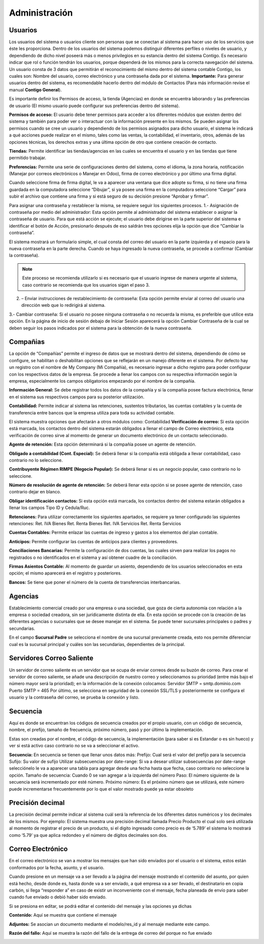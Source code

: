 Administración
=================

Usuarios
^^^^^^^^^^^^^^^^^^^^^^
Los usuarios del sistema o usuarios cliente son personas que se conectan
al sistema para hacer uso de los servicios que éste les proporciona.
Dentro de los usuarios del sistema podemos distinguir diferentes
perfiles o niveles de usuario, y dependiendo de dicho nivel poseerá más
o menos privilegios en su estancia dentro del sistema Contigo. Es
necesario indicar que rol o función tendrán los usuarios, porque
dependerá de los mismos para la correcta navegación del sistema. Un
usuario consta de 3 datos que permitirán el reconocimiento del mismo
dentro del sistema contable Contigo, los cuales son: Nombre del usuario,
correo electrónico y una contraseña dada por el sistema. **Importante:**
Para generar usuarios dentro del sistema, es recomendable hacerlo dentro
del módulo de Contactos (Para más información revise el manual **Contigo General**).

.. image:: ../_static/images/6/administracion_usuari.png
    :align: center

Es importante definir los Permisos de acceso, la tienda (Agencias) en
donde se encuentra laborando y las preferencias de usuario (El mismo
usuario puede configurar sus preferencias dentro del sistema).

**Permisos de acceso:** El usuario debe tener permisos para acceder a los
diferentes módulos que existen dentro del sistema y también para poder
ver o interactuar con la información presente en los mismos. Se pueden
asignar los permisos cuando se cree un usuario y dependiendo de los
permisos asignados para dicho usuario, el sistema le indicará a qué
acciones puede realizar en el mismo, tales como las ventas, la
contabilidad, el inventario, otros, además de las opciones técnicas, los
derechos extras y una última opción de otro que contiene creación de
contacto.

.. image:: ../_static/images/6/administracion_usuar.png
    :align: center

**Tiendas:** Permite identificar las tiendas/agencias en las cuales se
encuentra el usuario y en las tiendas que tiene permitido trabajar.

.. image:: ../_static/images/6/administracion_tiendas.png
    :align: center

**Preferencias:** Permite una serie de configuraciones dentro del sistema,
como el idioma, la zona horaria, notificación (Manejar por correos
electrónicos o Manejar en Odoo), firma de correo electrónico y por
último una firma digital.

.. image:: ../_static/images/6/administracion_preferencias.png
    :align: center

Cuando seleccione firma de firma digital, le va a aparecer una ventana
que dice adopte su firma, si no tiene una firma guardada en la
computadora seleccione “Dibujar”, si ya posee una firma en la
computadora seleccione “Cargar” para subir el archivo que contiene una
firma y si está seguro de su decisión presione “Aprobar y firmar”.

.. image:: ../_static/images/6/administracion_adoptesufirma.png
    :align: center

.. note::
Para asignar una contraseña y restablecer la misma, se
requiere seguir los siguientes procesos. 1.- Asignación de contraseña
por medio del administrador: Esta opción permite al administrador del
sistema establecer o asignar la contraseña de usuario. Para que está
acción se ejecute; el usuario debe dirigirse en la parte superior del
sistema e identificar el botón de Acción, presionarlo después de eso
saldrán tres opciones elija la opción que dice “Cambiar la contraseña”.

.. image:: ../_static/images/6/administracion_accion.png
    :align: center

El sistema mostrará un formulario simple, el cual consta del correo del
usuario en la parte izquierda y el espacio para la nueva contraseña en
la parte derecha. Cuando se haya ingresado la nueva contraseña, se
procede a confirmar (Cambiar la contraseña).

.. image:: ../_static/images/6/administracion_cambiarlacontraseña.png
    :align: center

.. note::
    Este proceso se recomienda utilizarlo si es necesario que el
    usuario ingrese de manera urgente al sistema, caso contrario se
    recomienda que los usuarios sigan el paso 3.

2. – Enviar instrucciones de restablecimiento de contraseña: Esta opción
   permite enviar al correo del usuario una dirección web que lo
   redirigirá al sistema.

.. image:: ../_static/images/6/administracion_enviarinstrucciones.png
    :align: center

.. image:: ../_static/images/6/administracion_cambiarcontraseñas.png
    :align: center

3.- Cambiar contraseña: Si el usuario no posee ninguna contraseña o no
recuerda la misma, es preferible que utilice esta opción. En la página
de inicio de sesión debajo de Iniciar Sesión aparecerá la opción Cambiar
Contraseña de la cual se deben seguir los pasos indicados por el sistema
para la obtención de la nueva contraseña.

.. image:: ../_static/images/6/administracion_cambiarcontraseñaa.png
    :align: center

Compañias
^^^^^^^^^^^^^^^^^^^^^^

La opción de “Compañías” permite el ingreso de datos que se mostrará
dentro del sistema, dependiendo de cómo se configure, se habilitan o
deshabilitan opciones que se reflejarán en un manejo diferente en el
sistema. Por defecto hay un registro con el nombre de My Company (Mi
Compañía), es necesario ingresar a dicho registro para poder configurar
con los respectivos datos de la empresa. Se procede a llenar los campos
con su respectiva información según la empresa, especialmente los campos
obligatorios empezando por el nombre de la compañía.

.. image:: ../_static/images/6/administracion_compañias.png
    :align: center

.. image:: ../_static/images/6/administracion_nombredelacompañia.png
    :align: center

**Información General:** Se debe registrar todos los datos de la compañía y
si la compañía posee factura electrónica, llenar en el sistema sus
respectivos campos para su posterior utilización.

.. image:: ../_static/images/6/administracion_informaciongeneral.png
    :align: center

**Contabilidad:** Permite indicar al sistema las retenciones, sustentos
tributarios, las cuentas contables y la cuenta de transferencia entre
bancos que la empresa utiliza para toda su actividad contable.

.. image:: ../_static/images/6/administracion_contabilidad.png
    :align: center

El sistema muestra opciones que afectarán a otros módulos como:
Contabilidad **Verificación de correo:** Si esta opción está marcada,
los contactos dentro del sistema estarán obligados a llenar el campo de
Correo electrónico, esta verificación de correo sirve al momento de
generar un documento electrónico de un contacto seleccionado.

**Agente de retención:** Esta opción determinará si la compañía posee un
agente de retención.

**Obligado a contabilidad (Cont. Especial):** Se deberá llenar si la
compañía está obligada a llevar contabilidad, caso contrario no lo
seleccione.

**Contribuyente Régimen RIMPE (Negocio Popular):** Se deberá llenar si
es un negocio popular, caso contrario no lo seleccione.

**Número de resolución de agente de retención:** Se deberá llenar esta
opción si se posee agente de retención, caso contrario dejar en blanco.

**Obligar identificación contactos:** Si esta opción está marcada, los
contactos dentro del sistema estarán obligados a llenar los campos Tipo
ID y Cedula/Ruc.

.. image:: ../_static/images/6/administracion_verificacion.png
    :align: center

**Retenciones:** Para utilizar correctamente los siguientes apartados, se
requiere ya tener configurado las siguientes retenciones: Ret. IVA
Bienes Ret. Renta Bienes Ret. IVA Servicios Ret. Renta Servicios

.. image:: ../_static/images/6/administracion_compañiaretenciones.png
     :align: center

**Cuentas Contables:** Permite enlazar las cuentas de ingreso y gastos a
los elementos del plan contable.

.. image:: ../_static/images/6/administracion_cuentacontable.png
     :align: center

**Anticipos:** Permite configurar las cuentas de anticipos para clientes y
proveedores.

.. image:: ../_static/images/6/administracion_anticipos.png
     :align: center

**Conciliaciones Bancarias:** Permite la configuración de dos cuentas, las
cuales sirven para realizar los pagos no registrados o no identificados
en el sistema y así obtener cuadre de la conciliación.

.. image:: ../_static/images/6/administracion_conciliacionesbancarias.png
     :align: center

**Firmas Asientos Contable:** Al momento de guardar un asiento,
dependiendo de los usuarios seleccionados en esta opción; el mismo
aparecerá en el registro y posteriores.

.. image:: ../_static/images/6/administracion_firmascontable.png
     :align: center

**Bancos:** Se tiene que poner el número de la cuenta de transferencias
interbancarias.

.. image:: ../_static/images/6/administracion_compañiabanco.png
     :align: center

Agencias
^^^^^^^^^^^^^^^^^^^^^^

Establecimiento comercial creado por una empresa o una sociedad, que
goza de cierta autonomía con relación a la empresa o sociedad creadora,
sin ser jurídicamente distinta de ella. En esta opción se procede con la
creación de las diferentes agencias o sucursales que se desee manejar en
el sistema. Se puede tener sucursales principales o padres y
secundarias.

.. image:: ../_static/images/6/administracion_agenciad.png
     :align: center

.. image:: ../_static/images/6/administracion_agenciasnuevo.png
     :align: center

En el campo **Sucursal Padre** se selecciona el nombre de una sucursal
previamente creada, esto nos permite diferenciar cual es la sucursal
principal y cuáles son las secundarias, dependientes de la principal.

Servidores Correo Saliente
^^^^^^^^^^^^^^^^^^^^^^

Un servidor de correo saliente es un servidor que se ocupa de enviar
correos desde su buzón de correo. Para crear el servidor de correo
saliente, se añade una descripción de nuestro correo y seleccionamos su
prioridad (entre más bajo el número mayor será la prioridad); en la
información de la conexión colocamos: Servidor SMTP = smtp.dominio.com
Puerto SMTP = 465 Por último, se selecciona en seguridad de la conexión
SSL/TLS y posteriormente se configura el usuario y la contraseña del
correo, se prueba la conexión y listo.

.. image:: ../_static/images/6/administracion_servidordecorreosalientes.png
     :align: center

.. image:: ../_static/images/6/adminsitracion_servidorcontigo.png
     :align: center

.. image:: ../_static/images/6/administracion_servidordecorreo.png
     :align: center

Secuencia
^^^^^^^^^^^^^^^^^^^^^^

Aquí es donde se encuentran los códigos de secuencia creados por el
propio usuario, con un código de secuencia, nombre, el prefijo, tamaño
de frecuencia, próximo número, pasó y por último la implementación.

.. image:: ../_static/images/6/administracion_secuencia.png
     :align: center

Estas son creadas por el nombre, el código de secuencia, la
implementación (para saber si es Estandar o es sin hueco) y ver si está
activo caso contrario no se va a seleccionar el activo.

.. image:: ../_static/images/6/administracion_secuencianuevo.png
     :align: center

**Secuencia:** En secuencia se tienen que llenar unos datos más:
Prefijo: Cual será el valor del prefijo para la secuencia Sufijo: Su
valor de sufijo Utilizar subsecuencias por date-range: Si va a desear
utilizar subsecuencias por date-range selecciónelo le va a aparecer una
tabla para agregar desde una fecha hasta que fecha, caso contrario no
seleccione la opción. Tamaño de secuencia: Cuando 0 se van agregar a la
izquierda del número Paso: El número siguiente de la secuencia será
incrementado por esté número. Próximo número: Es el próximo número que
se utilizará, este número puede incrementarse frecuentemente por lo que
el valor mostrado puede ya estar obsoleto

.. image:: ../_static/images/6/administracion_secuenciaprefijo.png
     :align: center

Precisión decimal
^^^^^^^^^^^^^^^^^^^^^^

La precisión decimal permite indicar al sistema cuál será la referencia
de los diferentes datos numéricos y los decimales de los mismos. Por
ejemplo: El sistema muestra una precisión decimal llamada Precio
Producto el cual solo será utilizada al momento de registrar el precio
de un producto, si el digito ingresado como precio es de ‘5.789’ el
sistema lo mostrará como ‘5.79’ ya que aplica redondeo y el número de
dígitos decimales son dos.

.. image:: ../_static/images/6/administracion_precisiondecimals.png
     :align: center

.. image:: ../_static/images/6/administracion_precision.png
     :align: center

Correo Electrónico
^^^^^^^^^^^^^^^^^^^^^^

En el correo electrónico se van a mostrar los mensajes que han sido
enviados por el usuario o el sistema, estos están conformados por la
fecha, asunto, y el usuario.

Cuando presione en un mensaje va a ser llevado a la página del mensaje
mostrando el contenido del asunto, por quien está hecho, desde donde es,
hasta donde va a ser enviado, a qué empresa va a ser llevado, el
destinatario en copia carbón, si llega “responder a” en caso de existir
un inconveniente con el mensaje, fecha planeada de envío para saber
cuando fue enviado o debió haber sido enviado.

Si se presiona en editar, se podrá editar el contenido del mensaje y las
opciones ya dichas

.. image:: ../_static/images/6/administracion_correoelectronicos.png
     :align: center

.. image:: ../_static/images/6/administracion_correoelectronic.png
     :align: center

**Contenido:** Aquí se muestra que contiene el mensaje

.. image:: ../_static/images/6/administracion_contenidos.png
     :align: center

**Adjuntos:** Se asocian un documento mediante el modelo/res_id y al mensaje
mediante este campo.

.. image:: ../_static/images/6/administracion_adjunto.png
     :align: center

**Razón del fallo:** Aquí se muestra la razón del fallo de la entrega de
correo del porque no fue enviado

.. image:: ../_static/images/6/administracion_razondelfallos.png
     :align: center
